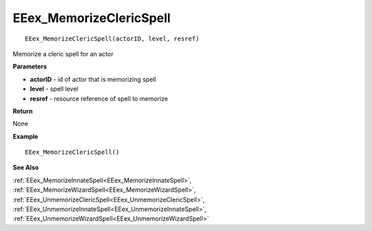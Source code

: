 .. _EEex_MemorizeClericSpell:

===================================
EEex_MemorizeClericSpell 
===================================

::

   EEex_MemorizeClericSpell(actorID, level, resref)

Memorize a cleric spell for an actor

**Parameters**

* **actorID** - id of actor that is memorizing spell
* **level** - spell level
* **resref** - resource reference of spell to memorize

**Return**

None

**Example**

::

   EEex_MemorizeClericSpell()

**See Also**

:ref:`EEex_MemorizeInnateSpell<EEex_MemorizeInnateSpell>`, :ref:`EEex_MemorizeWizardSpell<EEex_MemorizeWizardSpell>`, :ref:`EEex_UnmemorizeClericSpell<EEex_UnmemorizeClericSpell>`, :ref:`EEex_UnmemorizeInnateSpell<EEex_UnmemorizeInnateSpell>`, :ref:`EEex_UnmemorizeWizardSpell<EEex_UnmemorizeWizardSpell>`

